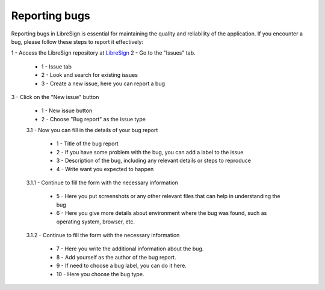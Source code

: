 Reporting bugs
^^^^^^^^^^^^^^

Reporting bugs in LibreSign is essential for maintaining the quality and reliability of the application. If you encounter a bug, please follow these steps to report it effectively:

1 - Access the LibreSign repository at `LibreSign <https://github.com/LibreSign/libresign/>`__
2 - Go to the "Issues" tab.

    .. figure:: images/issue_screen.png
     :alt: Main screen.

    * 1 - Issue tab
    * 2 - Look and search for existing issues
    * 3 - Create a new issue, here you can report a bug

3 - Click on the "New issue" button

    .. figure:: images/report_bug_screen.png
     :alt: New issue screen.
    
    * 1 - New issue button
    * 2 - Choose "Bug report" as the issue type

    3.1 - Now you can fill in the details of your bug report

        .. figure:: images/bug_report_form.png
         :alt: Bug report form.

        * 1 - Title of the bug report
        * 2 - If you have some problem with the bug, you can add a label to the issue
        * 3 - Description of the bug, including any relevant details or steps to reproduce
        * 4 - Write want you expected to happen

    3.1.1 - Continue to fill the form with the necessary information

        .. figure:: images/bug_report_form2.png
         :alt: Bug report form continued.

        * 5 - Here you put screenshots or any other relevant files that can help in understanding the bug
        * 6 - Here you give more details about environment where the bug was found, such as operating system, browser, etc.

    3.1.2 - Continue to fill the form with the necessary information
    
        .. figure:: images/bug_report_form3.png
         :alt: Bug report form continued.

        * 7 - Here you write the additional information about the bug.
        * 8 - Add yourself as the author of the bug report.
        * 9 - If need to choose a bug label, you can do it here.
        * 10 - Here you choose the bug type.
        